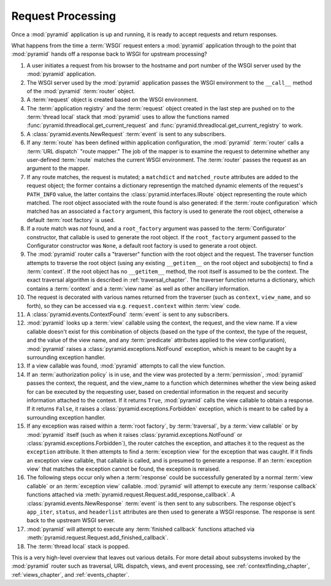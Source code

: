 .. index::
   single: request processing
   single: request
   single: router

.. _router_chapter:

Request Processing
==================

Once a :mod:`pyramid` application is up and running, it is ready to
accept requests and return responses.

What happens from the time a :term:`WSGI` request enters a
:mod:`pyramid` application through to the point that
:mod:`pyramid` hands off a response back to WSGI for upstream
processing?

#. A user initiates a request from his browser to the hostname and
   port number of the WSGI server used by the :mod:`pyramid`
   application.

#. The WSGI server used by the :mod:`pyramid` application passes
   the WSGI environment to the ``__call__`` method of the
   :mod:`pyramid` :term:`router` object.

#. A :term:`request` object is created based on the WSGI environment.

#. The :term:`application registry` and the :term:`request` object
   created in the last step are pushed on to the :term:`thread local`
   stack that :mod:`pyramid` uses to allow the functions named
   :func:`pyramid.threadlocal.get_current_request` and
   :func:`pyramid.threadlocal.get_current_registry` to work.

#. A :class:`pyramid.events.NewRequest` :term:`event` is sent to any
   subscribers.

#. If any :term:`route` has been defined within application
   configuration, the :mod:`pyramid` :term:`router` calls a
   :term:`URL dispatch` "route mapper."  The job of the mapper is to
   examine the request to determine whether any user-defined
   :term:`route` matches the current WSGI environment.  The
   :term:`router` passes the request as an argument to the mapper.

#. If any route matches, the request is mutated; a ``matchdict`` and
   ``matched_route`` attributes are added to the request object; the
   former contains a dictionary representign the matched dynamic
   elements of the request's ``PATH_INFO`` value, the latter contains
   the :class:`pyramid.interfaces.IRoute` object representing the
   route which matched.  The root object associated with the route
   found is also generated: if the :term:`route configuration` which
   matched has an associated a ``factory`` argument, this factory is
   used to generate the root object, otherwise a default :term:`root
   factory` is used.

#. If a route match was *not* found, and a ``root_factory`` argument
   was passed to the :term:`Configurator` constructor, that callable
   is used to generate the root object.  If the ``root_factory``
   argument passed to the Configurator constructor was ``None``, a
   default root factory is used to generate a root object.

#. The :mod:`pyramid` router calls a "traverser" function with the
   root object and the request.  The traverser function attempts to
   traverse the root object (using any existing ``__getitem__`` on the
   root object and subobjects) to find a :term:`context`.  If the root
   object has no ``__getitem__`` method, the root itself is assumed to
   be the context.  The exact traversal algorithm is described in
   :ref:`traversal_chapter`. The traverser function returns a
   dictionary, which contains a :term:`context` and a :term:`view
   name` as well as other ancillary information.

#. The request is decorated with various names returned from the
   traverser (such as ``context``, ``view_name``, and so forth), so
   they can be accessed via e.g. ``request.context`` within
   :term:`view` code.

#. A :class:`pyramid.events.ContextFound` :term:`event` is
   sent to any subscribers.

#. :mod:`pyramid` looks up a :term:`view` callable using the
   context, the request, and the view name.  If a view callable
   doesn't exist for this combination of objects (based on the type of
   the context, the type of the request, and the value of the view
   name, and any :term:`predicate` attributes applied to the view
   configuration), :mod:`pyramid` raises a
   :class:`pyramid.exceptions.NotFound` exception, which is meant
   to be caught by a surrounding exception handler.

#. If a view callable was found, :mod:`pyramid` attempts to call
   the view function.

#. If an :term:`authorization policy` is in use, and the view was
   protected by a :term:`permission`, :mod:`pyramid` passes the
   context, the request, and the view_name to a function which
   determines whether the view being asked for can be executed by the
   requesting user, based on credential information in the request and
   security information attached to the context.  If it returns
   ``True``, :mod:`pyramid` calls the view callable to obtain a
   response.  If it returns ``False``, it raises a
   :class:`pyramid.exceptions.Forbidden` exception, which is meant
   to be called by a surrounding exception handler.

#. If any exception was raised within a :term:`root factory`, by
   :term:`traversal`, by a :term:`view callable` or by
   :mod:`pyramid` itself (such as when it raises
   :class:`pyramid.exceptions.NotFound` or
   :class:`pyramid.exceptions.Forbidden`), the router catches the
   exception, and attaches it to the request as the ``exception``
   attribute.  It then attempts to find a :term:`exception view` for
   the exception that was caught.  If it finds an exception view
   callable, that callable is called, and is presumed to generate a
   response.  If an :term:`exception view` that matches the exception
   cannot be found, the exception is reraised.

#. The following steps occur only when a :term:`response` could be
   successfully generated by a normal :term:`view callable` or an
   :term:`exception view` callable.  :mod:`pyramid` will attempt to execute
   any :term:`response callback` functions attached via
   :meth:`pyramid.request.Request.add_response_callback`.  A
   :class:`pyramid.events.NewResponse` :term:`event` is then sent to any
   subscribers.  The response object's ``app_iter``, ``status``, and
   ``headerlist`` attributes are then used to generate a WSGI response.  The
   response is sent back to the upstream WSGI server.

#. :mod:`pyramid` will attempt to execute any :term:`finished
   callback` functions attached via
   :meth:`pyramid.request.Request.add_finished_callback`.

#. The :term:`thread local` stack is popped.

.. image:: router.png

This is a very high-level overview that leaves out various details.
For more detail about subsystems invoked by the :mod:`pyramid` router
such as traversal, URL dispatch, views, and event processing, see
:ref:`contextfinding_chapter`, :ref:`views_chapter`, and
:ref:`events_chapter`.

